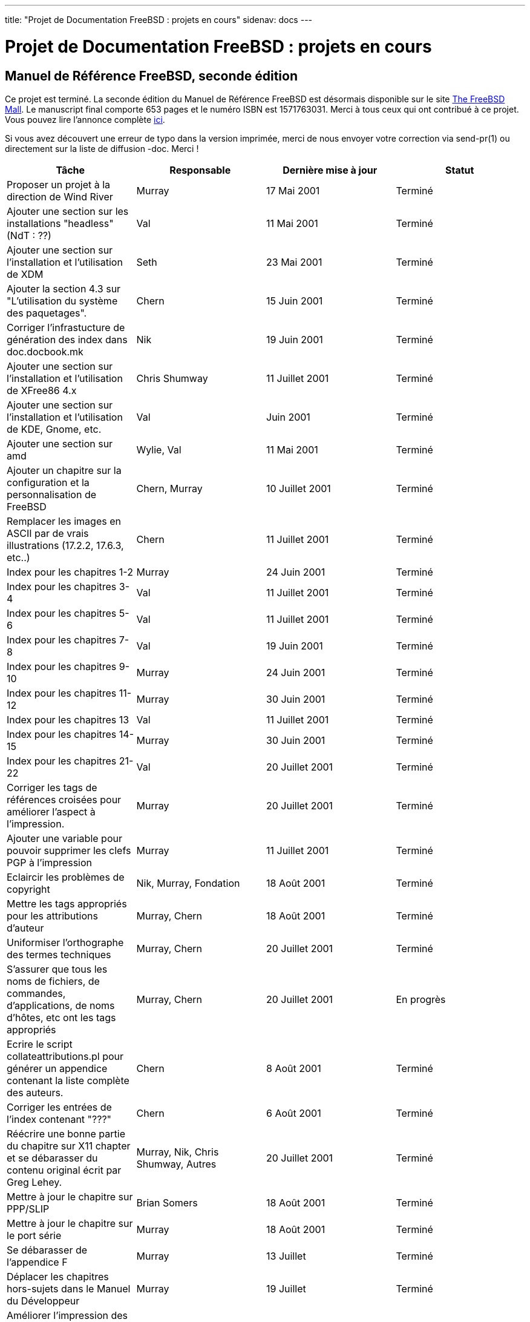 ---
title: "Projet de Documentation FreeBSD : projets en cours"
sidenav: docs
---

= Projet de Documentation FreeBSD : projets en cours

== Manuel de Référence FreeBSD, seconde édition

Ce projet est terminé. La seconde édition du Manuel de Référence FreeBSD est désormais disponible sur le site http://www.freebsdmall.com[The FreeBSD Mall]. Le manuscript final comporte 653 pages et le numéro ISBN est 1571763031. Merci à tous ceux qui ont contribué à ce projet. Vous pouvez lire l'annonce complète http://docs.FreeBSD.org/cgi/getmsg.cgi?fetch=0+0+archive/2001/freebsd-announce/20011028.freebsd-announce[ici].

Si vous avez découvert une erreur de typo dans la version imprimée, merci de nous envoyer votre correction via send-pr(1) ou directement sur la liste de diffusion -doc. Merci !

[.tblbasic]
[cols=",,,",options="header",]
|===
|Tâche |Responsable |Dernière mise à jour |Statut
|Proposer un projet à la direction de Wind River |Murray |17 Mai 2001 |Terminé
|Ajouter une section sur les installations "headless" (NdT : ??) |Val |11 Mai 2001 |Terminé
|Ajouter une section sur l'installation et l'utilisation de XDM |Seth |23 Mai 2001 |Terminé
|Ajouter la section 4.3 sur "L'utilisation du système des paquetages". |Chern |15 Juin 2001 |Terminé
|Corriger l'infrastucture de génération des index dans doc.docbook.mk |Nik |19 Juin 2001 |Terminé
|Ajouter une section sur l'installation et l'utilisation de XFree86 4.x |Chris Shumway |11 Juillet 2001 |Terminé
|Ajouter une section sur l'installation et l'utilisation de KDE, Gnome, etc. |Val |Juin 2001 |Terminé
|Ajouter une section sur amd |Wylie, Val |11 Mai 2001 |Terminé
|Ajouter un chapitre sur la configuration et la personnalisation de FreeBSD |Chern, Murray |10 Juillet 2001 |Terminé
|Remplacer les images en ASCII par de vrais illustrations (17.2.2, 17.6.3, etc..) |Chern |11 Juillet 2001 |Terminé
|Index pour les chapitres 1-2 |Murray |24 Juin 2001 |Terminé
|Index pour les chapitres 3-4 |Val |11 Juillet 2001 |Terminé
|Index pour les chapitres 5-6 |Val |11 Juillet 2001 |Terminé
|Index pour les chapitres 7-8 |Val |19 Juin 2001 |Terminé
|Index pour les chapitres 9-10 |Murray |24 Juin 2001 |Terminé
|Index pour les chapitres 11-12 |Murray |30 Juin 2001 |Terminé
|Index pour les chapitres 13 |Val |11 Juillet 2001 |Terminé
|Index pour les chapitres 14-15 |Murray |30 Juin 2001 |Terminé
|Index pour les chapitres 21-22 |Val |20 Juillet 2001 |Terminé
|Corriger les tags de références croisées pour améliorer l'aspect à l'impression. |Murray |20 Juillet 2001 |Terminé
|Ajouter une variable pour pouvoir supprimer les clefs PGP à l'impression |Murray |11 Juillet 2001 |Terminé
|Eclaircir les problèmes de copyright |Nik, Murray, Fondation |18 Août 2001 |Terminé
|Mettre les tags appropriés pour les attributions d'auteur |Murray, Chern |18 Août 2001 |Terminé
|Uniformiser l'orthographe des termes techniques |Murray, Chern |20 Juillet 2001 |Terminé
|S'assurer que tous les noms de fichiers, de commandes, d'applications, de noms d'hôtes, etc ont les tags appropriés |Murray, Chern |20 Juillet 2001 |En progrès
|Ecrire le script collateattributions.pl pour générer un appendice contenant la liste complète des auteurs. |Chern |8 Août 2001 |Terminé
|Corriger les entrées de l'index contenant "???" |Chern |6 Août 2001 |Terminé
|Réécrire une bonne partie du chapitre sur X11 chapter et se débarasser du contenu original écrit par Greg Lehey. |Murray, Nik, Chris Shumway, Autres |20 Juillet 2001 |Terminé
|Mettre à jour le chapitre sur PPP/SLIP |Brian Somers |18 Août 2001 |Terminé
|Mettre à jour le chapitre sur le port série |Murray |18 Août 2001 |Terminé
|Se débarasser de l'appendice F |Murray |13 Juillet |Terminé
|Déplacer les chapitres hors-sujets dans le Manuel du Développeur |Murray |19 Juillet |Terminé
|Améliorer l'impression des têtes de chapitres dans les feuilles de styles. |Murray |19 Juillet |Terminé
|Mettre en place un serveur Perforce WRS pour la dernière étape de l'édition |Murray |11 Août 2001 |Terminé
|Ajouter une illustration simple en début de chaque chapitre. |Michelle / WRS Art |18 Août 2001 |Terminé
|Ajouter des dessins pour les "Note", "Précaution", "Avertissement" et "Astuce". |Michelle / WRS Art |23 Août 2001 |En progrès
|Dessiner la couverture. |Michelle / WRS Art |23 Août 2001 |Terminé
|Réécrire le chapitre sur l'installation avec des captures d'écrans de sysinstall, etc provenant du guide d'installation de Randy Pratt. |Randy Pratt, Murray, Nik |18 Août 2001 |Terminé
|Mettre à jour et étoffer le chapitre "Introduction". |mettre jkh sur le coup |20 Juillet 2001 |Pas encore commencé
|Réécrire les sections "synopsis" en "standard" (voir le chapitre sur le son pour un exemple). |Murray, Nik, Chern, Val |18 Août 2001 |Terminé
|Etoffer le chapitre sur les sauvegardes | |20 Juillet 2001 |Terminé
|Corriger la bibliographie |Val |7 Août 2001 |Terminé
|Intégrer la nouvelle structure pour la bibliographie | |7 Août 2001 |Pas encore commencé
|Ecrire le logo |Murray |23 Août 2001 |Terminé
|Améliorer la présentation des couvertures |Murray |2 Août 2001 |Terminé
|*Corriger les erreurs grammaticales.* |Jim, Chern, John Murphy, Tout le monde ! |5 Août 2001 |En progrès
|Finir le dictionnaire alphabétique du DocBook et mettre en place un script à lancer toutes les nuits afin de vérifier l'orthographe des nouvelles sections du Manuel de Référence. |Chern |6 Août 2001 |En progrès
|Ajouter une section sur inetd dans la partie "Réseau Avancé". |Chern |8 Août 2001 |Terminé
|S'assurer que les titres de toutes les sections sont correctement mis en lettres capitales |Chern |13 Août 2001 |Terminé
|Supprimer des sections Questions/Réponses qui n'ont pas de raison d'être en faveur d'un texte plus formel. | |7 Août 2001 |Pas encore commencé
|Ecrire la préface. |Murray |23 Août 2001 |Terminé
|Ecrire l'avant-propos. |Jordan |23 Août 2001 |En progrès
|Décider quoi faire avec le chapitre "Contribuer à FreeBSD". |Murray, Nik |23 Août 2001 |Terminé
|Mettre à jour la bibliographie avec les nouvelles éditions, etc. | |23 Août 2001 |Pas encore commencé
|Ajouter des entrées d'index dans le livre. Réorganiser plusieurs des entrées d'index existantes. | |23 Août 2001 |Pas encore commencé
|Ajouter des informations à propos de la configuration réseau dans le chapitre sur l'installation. |Probablement Nik | |Pas encore commencé
|Envoyer le tout à l'imprimeur. |Murray |10 Octobre 2001 |Terminé
|===
